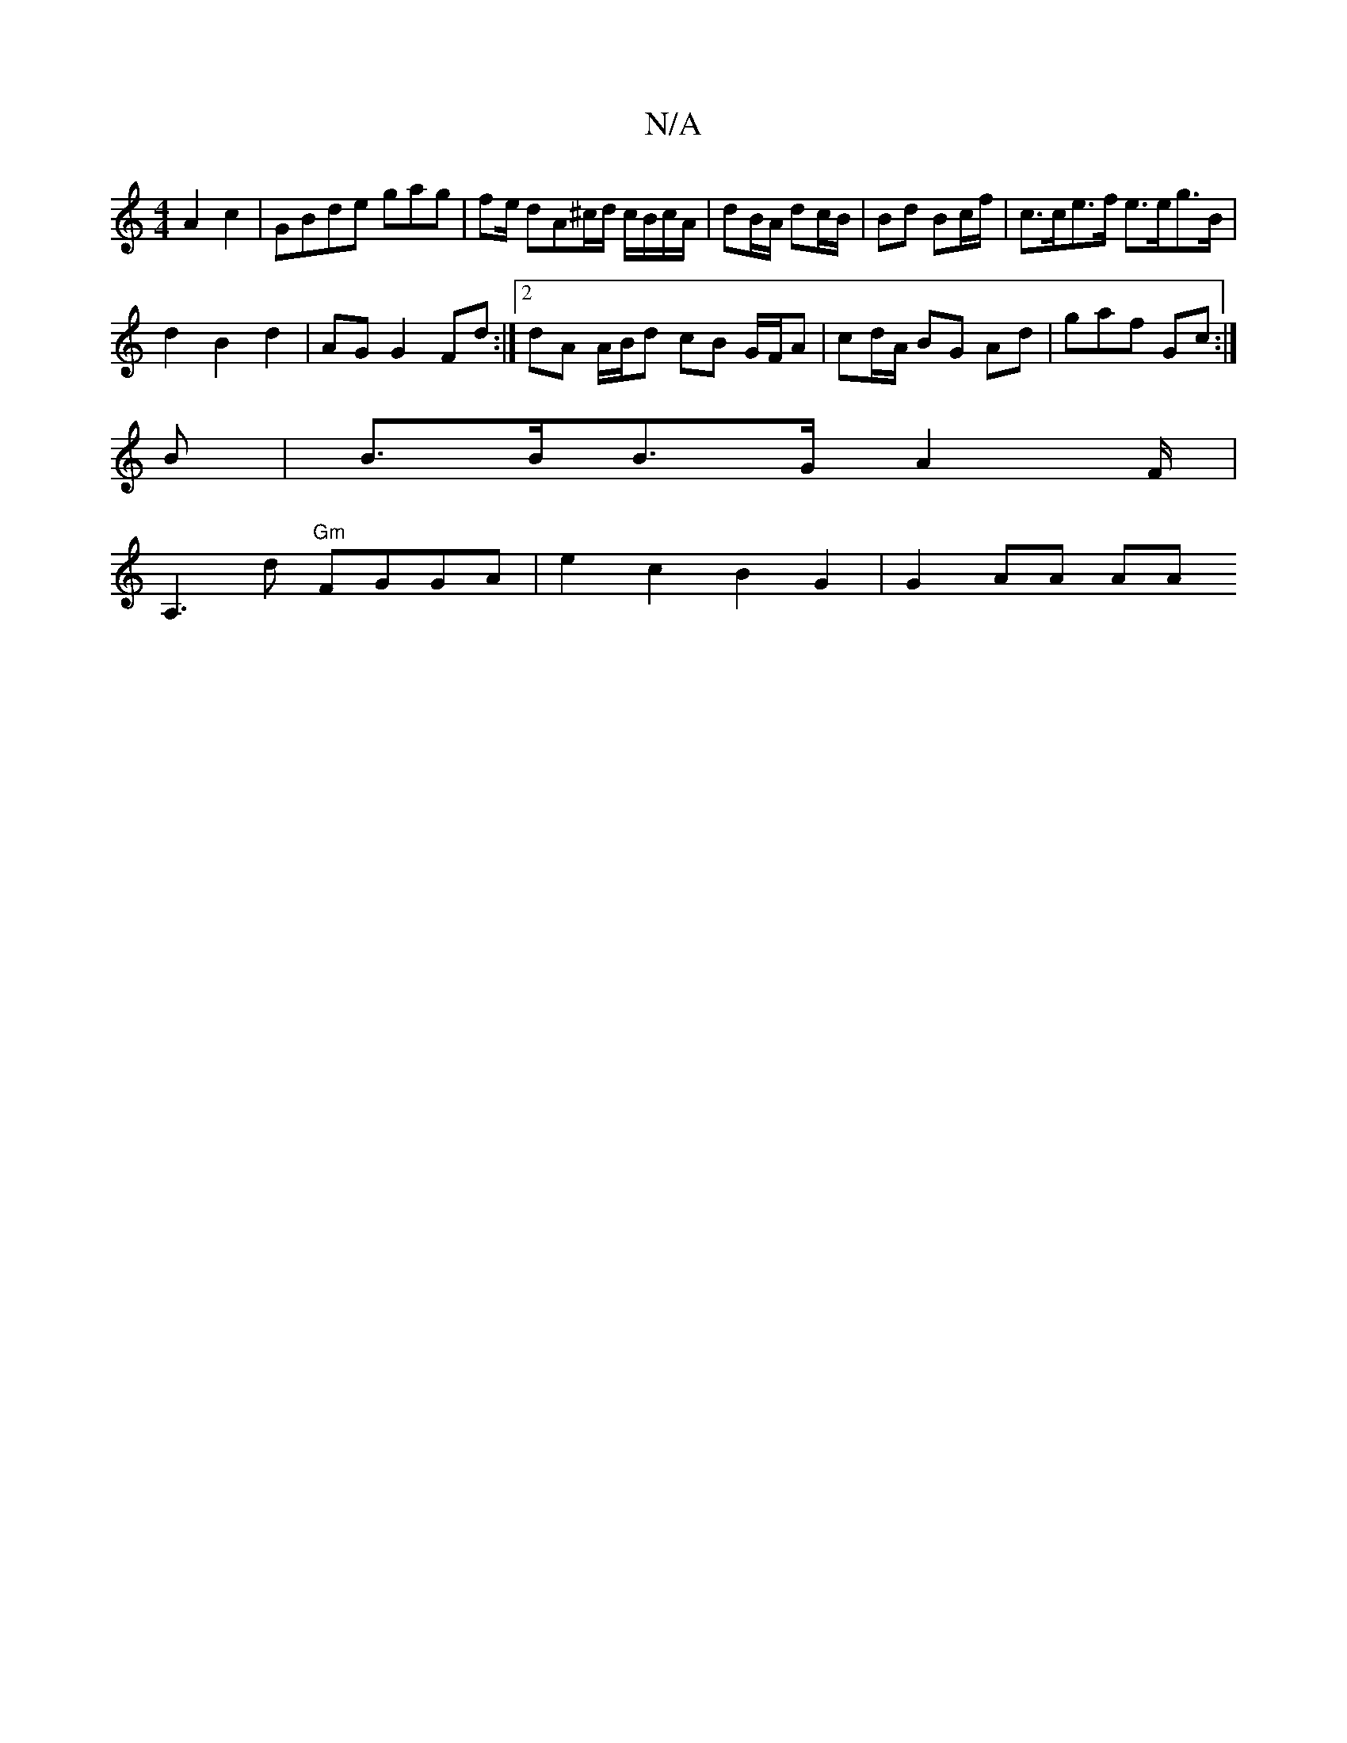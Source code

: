 X:1
T:N/A
M:4/4
R:N/A
K:Cmajor
A2 c2 | GBde gag | fe/ dA^c/d/ c/B/c/A/|dB/A/ dc/B/ | Bd Bc/f/ | c>ce>f e>eg>B|
d2 B2 d2 |AG G2 Fd :|2 dA A/B/d cB G/F/A | cd/A/ BG Ad | gaf Gc :|
B|B>BB>G A2 F/|
A,3 d "Gm"FGGA | e2 c2 B2G2 | G2AA AA